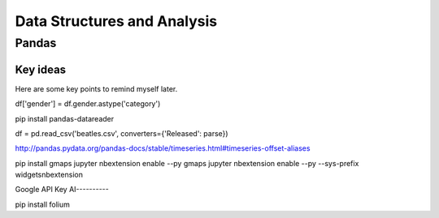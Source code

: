 Data Structures and Analysis
#############################

Pandas
======

Key ideas
---------

Here are some key points to remind myself later.

df['gender'] = df.gender.astype('category')


pip install pandas-datareader 

df = pd.read_csv('beatles.csv', converters={'Released': parse})

http://pandas.pydata.org/pandas-docs/stable/timeseries.html#timeseries-offset-aliases

pip install gmaps
jupyter nbextension enable --py gmaps 
jupyter nbextension enable --py --sys-prefix widgetsnbextension

Google API Key
AI----------

pip install folium
